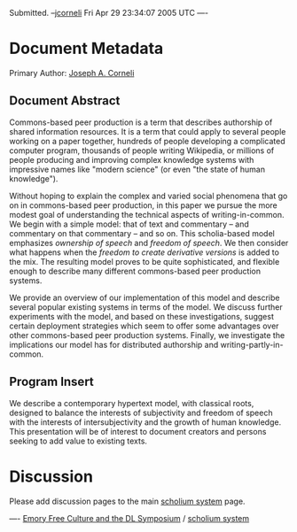 #+STARTUP: showeverything logdone
#+options: num:nil

Submitted. --[[file:jcorneli.org][jcorneli]] Fri Apr 29 23:34:07 2005 UTC
----
*  Document Metadata

Primary Author: [[file:Joseph A. Corneli.org][Joseph A. Corneli]]

** Document Abstract

Commons-based peer production is a term that describes authorship of shared
information resources. It is a term that could apply to several people working
on a paper together, hundreds of people developing a complicated computer
program, thousands of people writing Wikipedia, or millions of people producing
and improving complex knowledge systems with impressive names like "modern
science" (or even "the state of human knowledge").

Without hoping to explain the complex and varied social phenomena that go on in
commons-based peer production, in this paper we pursue the more modest goal of
understanding the technical aspects of writing-in-common. We begin with a simple
model: that of text and commentary -- and commentary on that commentary -- and
so on.  This scholia-based model emphasizes /ownership of speech/ and
/freedom of speech/. We then consider what happens when the /freedom to
create derivative versions/ is added to the mix. The resulting model proves to
be quite sophisticated, and flexible enough to describe many different
commons-based peer production systems.

We provide an overview of our implementation of this model and describe several
popular existing systems in terms of the model. We discuss further experiments
with the model, and based on these investigations, suggest certain deployment
strategies which seem to offer some advantages over other commons-based peer
production systems. Finally, we investigate the implications our model has for
distributed authorship and writing-partly-in-common.

**  Program Insert

We describe a contemporary hypertext model, with classical roots, designed to
balance the interests of subjectivity and freedom of speech with the interests
of intersubjectivity and the growth of human knowledge. This presentation will
be of interest to document creators and persons seeking to add value to existing
texts.

* Discussion

Please add discussion pages to the main [[file:scholium system.org][scholium system]] page.

----
[[file:Emory Free Culture and the DL Symposium.org][Emory Free Culture and the DL Symposium]] / [[file:scholium system.org][scholium system]]
